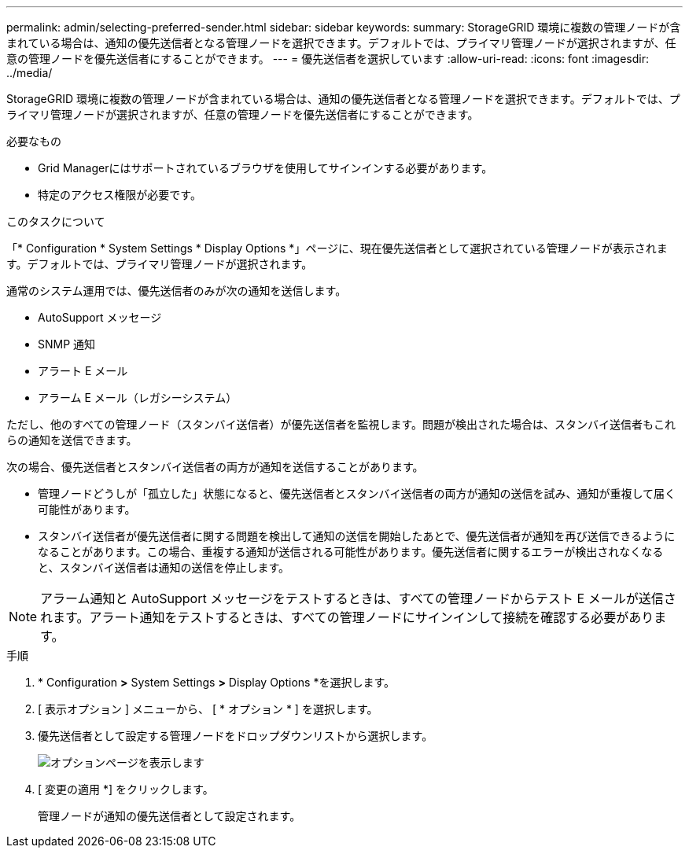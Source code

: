 ---
permalink: admin/selecting-preferred-sender.html 
sidebar: sidebar 
keywords:  
summary: StorageGRID 環境に複数の管理ノードが含まれている場合は、通知の優先送信者となる管理ノードを選択できます。デフォルトでは、プライマリ管理ノードが選択されますが、任意の管理ノードを優先送信者にすることができます。 
---
= 優先送信者を選択しています
:allow-uri-read: 
:icons: font
:imagesdir: ../media/


[role="lead"]
StorageGRID 環境に複数の管理ノードが含まれている場合は、通知の優先送信者となる管理ノードを選択できます。デフォルトでは、プライマリ管理ノードが選択されますが、任意の管理ノードを優先送信者にすることができます。

.必要なもの
* Grid Managerにはサポートされているブラウザを使用してサインインする必要があります。
* 特定のアクセス権限が必要です。


.このタスクについて
「* Configuration * System Settings * Display Options *」ページに、現在優先送信者として選択されている管理ノードが表示されます。デフォルトでは、プライマリ管理ノードが選択されます。

通常のシステム運用では、優先送信者のみが次の通知を送信します。

* AutoSupport メッセージ
* SNMP 通知
* アラート E メール
* アラーム E メール（レガシーシステム）


ただし、他のすべての管理ノード（スタンバイ送信者）が優先送信者を監視します。問題が検出された場合は、スタンバイ送信者もこれらの通知を送信できます。

次の場合、優先送信者とスタンバイ送信者の両方が通知を送信することがあります。

* 管理ノードどうしが「孤立した」状態になると、優先送信者とスタンバイ送信者の両方が通知の送信を試み、通知が重複して届く可能性があります。
* スタンバイ送信者が優先送信者に関する問題を検出して通知の送信を開始したあとで、優先送信者が通知を再び送信できるようになることがあります。この場合、重複する通知が送信される可能性があります。優先送信者に関するエラーが検出されなくなると、スタンバイ送信者は通知の送信を停止します。



NOTE: アラーム通知と AutoSupport メッセージをテストするときは、すべての管理ノードからテスト E メールが送信されます。アラート通知をテストするときは、すべての管理ノードにサインインして接続を確認する必要があります。

.手順
. * Configuration *>* System Settings *>* Display Options *を選択します。
. [ 表示オプション ] メニューから、 [ * オプション * ] を選択します。
. 優先送信者として設定する管理ノードをドロップダウンリストから選択します。
+
image::../media/display_options_preferred_sender.gif[オプションページを表示します]

. [ 変更の適用 *] をクリックします。
+
管理ノードが通知の優先送信者として設定されます。


